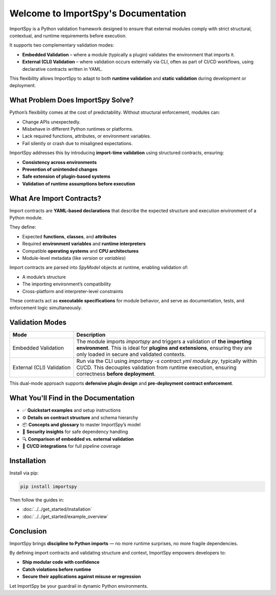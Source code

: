 Welcome to ImportSpy's Documentation
=====================================

ImportSpy is a Python validation framework designed to ensure that external modules  
comply with strict structural, contextual, and runtime requirements before execution.

It supports two complementary validation modes:

- **Embedded Validation** – where a module (typically a plugin) validates the environment that imports it.
- **External (CLI) Validation** – where validation occurs externally via CLI, often as part of CI/CD workflows,  
  using declarative contracts written in YAML.

This flexibility allows ImportSpy to adapt to both **runtime validation** and **static validation** during development or deployment.

What Problem Does ImportSpy Solve?
----------------------------------

Python’s flexibility comes at the cost of predictability. Without structural enforcement, modules can:

- Change APIs unexpectedly.
- Misbehave in different Python runtimes or platforms.
- Lack required functions, attributes, or environment variables.
- Fail silently or crash due to misaligned expectations.

ImportSpy addresses this by introducing **import-time validation** using structured contracts, ensuring:

- **Consistency across environments**
- **Prevention of unintended changes**
- **Safe extension of plugin-based systems**
- **Validation of runtime assumptions before execution**

What Are Import Contracts?
--------------------------

Import contracts are **YAML-based declarations** that describe the expected structure and execution environment of a Python module.

They define:

- Expected **functions**, **classes**, and **attributes**
- Required **environment variables** and **runtime interpreters**
- Compatible **operating systems** and **CPU architectures**
- Module-level metadata (like `version` or `variables`)

Import contracts are parsed into `SpyModel` objects at runtime, enabling validation of:

- A module’s structure
- The importing environment’s compatibility
- Cross-platform and interpreter-level constraints

These contracts act as **executable specifications** for module behavior, and serve as documentation, tests, and enforcement logic simultaneously.

Validation Modes
----------------

.. list-table::
   :widths: 25 75
   :header-rows: 1

   * - Mode
     - Description
   * - Embedded Validation
     - The module imports `importspy` and triggers a validation of **the importing environment**.  
       This is ideal for **plugins and extensions**, ensuring they are only loaded in secure and validated contexts.
   * - External (CLI) Validation
     - Run via the CLI using `importspy -s contract.yml module.py`, typically within CI/CD.  
       This decouples validation from runtime execution, ensuring correctness **before deployment**.

This dual-mode approach supports **defensive plugin design** and **pre-deployment contract enforcement**.

What You'll Find in the Documentation
-------------------------------------

- ✅ **Quickstart examples** and setup instructions
- ⚙️ **Details on contract structure** and schema hierarchy
- 📦 **Concepts and glossary** to master ImportSpy’s model
- 🔐 **Security insights** for safe dependency handling
- 🔍 **Comparison of embedded vs. external validation**
- 🔁 **CI/CD integrations** for full pipeline coverage

Installation
------------

Install via pip:

.. code-block:: bash

   pip install importspy

Then follow the guides in:

- :doc:`../../get_started/installation`
- :doc:`../../get_started/example_overview`

Conclusion
----------

ImportSpy brings **discipline to Python imports** — no more runtime surprises, no more fragile dependencies.

By defining import contracts and validating structure and context, ImportSpy empowers developers to:

- **Ship modular code with confidence**
- **Catch violations before runtime**
- **Secure their applications against misuse or regression**

Let ImportSpy be your guardrail in dynamic Python environments.
